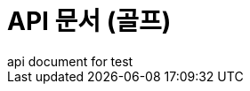 = API 문서 (골프)
api document for test
:doctype: book
:icons: font
:source-highlighter: highlightjs
:toc: left
:toclevels: 3
:sectlinks:
ifndef::index-snippets[]
:index-snippets:
endif::[]


// //game api
// include::src/docs/asciidoc/game.adoc[]
